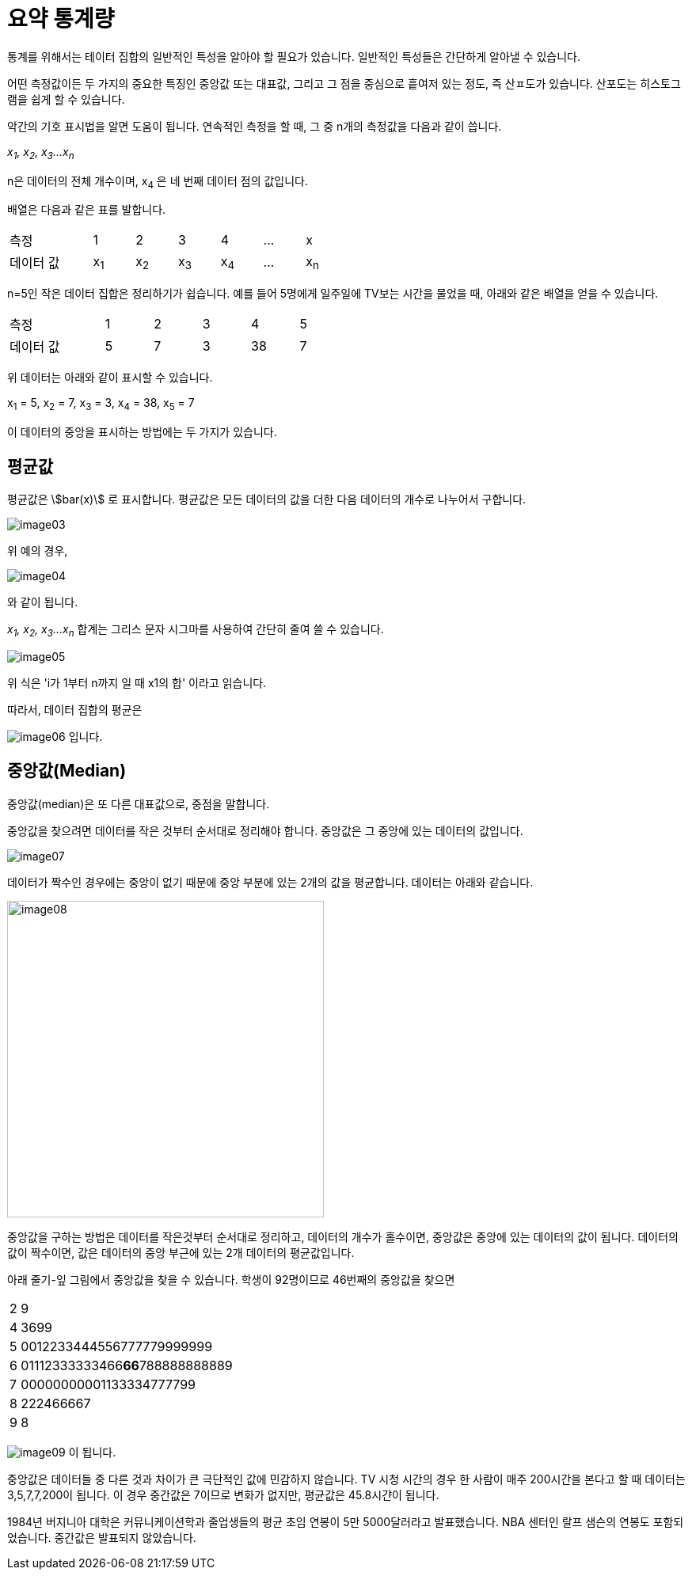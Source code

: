 = 요약 통계량
:stem:

통계를 위해서는 테이터 집합의 일반적인 특성을 알아야 할 필요가 있습니다. 일반적인 특성들은 간단하게 알아낼 수 있습니다.

어떤 측정값이든 두 가지의 중요한 특징인 중앙값 또는 대표값, 그리고 그 점을 중심으로 흩여저 있는 정도, 즉 산ㅍ도가 있습니다. 산포도는 히스토그램을 쉽게 할 수 있습니다.

악간의 기호 표시법을 알면 도움이 됩니다. 연속적인 측정을 할 때, 그 중 n개의 측정값을 다음과 같이 씁니다.

_x~1~, x~2~, x~3~...x~n~_

n은 데이터의 전체 개수이며, x~4~ 은 네 번째 데이터 점의 값입니다.

배열은 다음과 같은 표를 발합니다.

[cols="2,1,1,1,1,1,1", width=50%]
|===
|측정|1|2|3|4|...| x
|데이터 값|x~1~|x~2~|x~3~|x~4~|...|x~n~
|===

n=5인 작은 데이터 집합은 정리하기가 쉽습니다. 예를 들어 5명에게 일주일에 TV보는 시간을 물었을 때, 아래와 같은 배열을 얻을 수 있습니다.

[sols="6" cols="2,1,1,1,1,1", width=50%]
|===
|측정|1|2|3|4|5
|데이터 값|5|7|3|38|7
|===

위 데이터는 아래와 같이 표시할 수 있습니다.

x~1~ = 5, x~2~ = 7, x~3~ = 3, x~4~ = 38, x~5~ = 7

이 데이터의 중앙을 표시하는 방법에는 두 가지가 있습니다.

== 평균값

평균값은 asciimath:[bar(x)] 로 표시합니다. 평균값은 모든 데이터의 값을 더한 다음 데이터의 개수로 나누어서 구합니다.

image:../images/image03.png[]

위 예의 경우, 

image:../images/image04.png[]

와 같이 됩니다.

_x~1~, x~2~, x~3~...x~n~_ 합계는 그리스 문자 시그마를 사용하여 간단히 줄여 쓸 수 있습니다.

image:../images/image05.png[]

위 식은 'i가 1부터 n까지 일 때 x1의 합' 이라고 읽습니다.

따라서, 데이터 집합의 평균은 

image:../images/image06.png[] 입니다.

== 중앙값(Median)

중앙값(median)은 또 다른 대표값으로, 중점을 말합니다.

중앙값을 찾으려면 데이터를 작은 것부터 순서대로 정리해야 합니다. 중앙값은 그 중앙에 있는 데이터의 값입니다.

image:../images/image07.png[]

데이터가 짝수인 경우에는 중앙이 없기 때문에 중앙 부분에 있는 2개의 값을 평균합니다. 데이터는 아래와 같습니다.

image:../images/image08.png[width=400]

중앙값을 구하는 방법은 데이터를 작은것부터 순서대로 정리하고, 데이터의 개수가 홀수이면, 중앙값은 중앙에 있는 데이터의 값이 됩니다. 데이터의 값이 짝수이면, 값은 데이터의 중앙 부근에 있는 2개 데이터의 평균값입니다.

아래 줄기-잎 그림에서 중앙값을 찾을 수 있습니다. 학생이 92명이므로 46번째의 중앙값을 찾으면

[cols=2, width=5%]
|===
|2|9
|4|3699
|5|0012233444556777779999999
|6|01112333333466**66**788888888889
|7|00000000001133334777799
|8|222466667
|9|8
|===

image:../images/image09.png[] 이 됩니다.

중앙값은 데이터들 중 다른 것과 차이가 큰 극단적인 값에 민감하지 않습니다. TV 시청 시간의 경우 한 사람이 매주 200시간을 본다고 할 때 데이터는 3,5,7,7,200이 됩니다. 이 경우 중간값은 7이므로 변화가 없지만, 평균값은 45.8시갼이 됩니다.

1984년 버지니아 대학은 커뮤니케이션학과 줄업생들의 평균 초임 연봉이 5만 5000달러라고 발표했습니다. NBA 센터인 랄프 샘슨의 연봉도 포함되었습니다. 중간값은 발표되지 않았습니다.